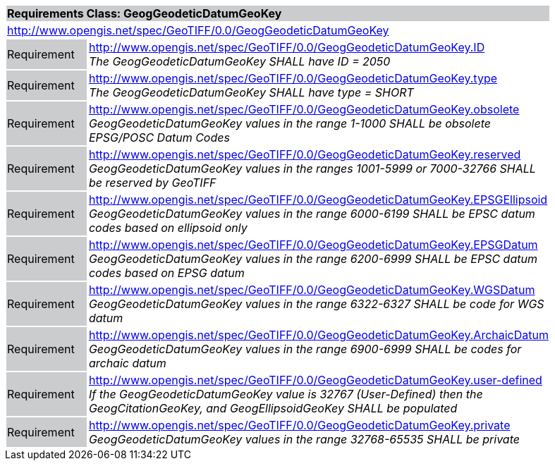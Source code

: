 [cols="1,4",width="90%"]
|===
2+|*Requirements Class: GeogGeodeticDatumGeoKey* {set:cellbgcolor:#CACCCE}
2+|http://www.opengis.net/spec/GeoTIFF/0.0/GeogGeodeticDatumGeoKey 
{set:cellbgcolor:#FFFFFF}

|Requirement {set:cellbgcolor:#CACCCE}
|http://www.opengis.net/spec/GeoTIFF/0.0/GeogGeodeticDatumGeoKey.ID +
_The GeogGeodeticDatumGeoKey SHALL have ID = 2050_
{set:cellbgcolor:#FFFFFF}

|Requirement {set:cellbgcolor:#CACCCE}
|http://www.opengis.net/spec/GeoTIFF/0.0/GeogGeodeticDatumGeoKey.type +
_The GeogGeodeticDatumGeoKey SHALL have type = SHORT_
{set:cellbgcolor:#FFFFFF}

|Requirement {set:cellbgcolor:#CACCCE}
|http://www.opengis.net/spec/GeoTIFF/0.0/GeogGeodeticDatumGeoKey.obsolete +
_GeogGeodeticDatumGeoKey values in the range 1-1000 SHALL be obsolete EPSG/POSC Datum Codes_
{set:cellbgcolor:#FFFFFF}

|Requirement {set:cellbgcolor:#CACCCE}
|http://www.opengis.net/spec/GeoTIFF/0.0/GeogGeodeticDatumGeoKey.reserved +
_GeogGeodeticDatumGeoKey values in the ranges 1001-5999 or 7000-32766 SHALL be reserved by GeoTIFF_
{set:cellbgcolor:#FFFFFF}

|Requirement {set:cellbgcolor:#CACCCE}
|http://www.opengis.net/spec/GeoTIFF/0.0/GeogGeodeticDatumGeoKey.EPSGEllipsoid +
_GeogGeodeticDatumGeoKey values in the range 6000-6199 SHALL be EPSC datum codes based on ellipsoid only_
{set:cellbgcolor:#FFFFFF}

|Requirement {set:cellbgcolor:#CACCCE}
|http://www.opengis.net/spec/GeoTIFF/0.0/GeogGeodeticDatumGeoKey.EPSGDatum +
_GeogGeodeticDatumGeoKey values in the range 6200-6999 SHALL be EPSC datum codes based on EPSG datum_
{set:cellbgcolor:#FFFFFF}

|Requirement {set:cellbgcolor:#CACCCE}
|http://www.opengis.net/spec/GeoTIFF/0.0/GeogGeodeticDatumGeoKey.WGSDatum +
_GeogGeodeticDatumGeoKey values in the range 6322-6327 SHALL be code for WGS datum_
{set:cellbgcolor:#FFFFFF}

|Requirement {set:cellbgcolor:#CACCCE}
|http://www.opengis.net/spec/GeoTIFF/0.0/GeogGeodeticDatumGeoKey.ArchaicDatum +
_GeogGeodeticDatumGeoKey values in the range 6900-6999 SHALL be codes for archaic datum_
{set:cellbgcolor:#FFFFFF}

{set:cellbgcolor:#FFFFFF}|Requirement {set:cellbgcolor:#CACCCE}
|http://www.opengis.net/spec/GeoTIFF/0.0/GeogGeodeticDatumGeoKey.user-defined +
_If the GeogGeodeticDatumGeoKey value is 32767 (User-Defined) then the GeogCitationGeoKey, and GeogEllipsoidGeoKey SHALL be populated_
{set:cellbgcolor:#FFFFFF}

|Requirement {set:cellbgcolor:#CACCCE}
|http://www.opengis.net/spec/GeoTIFF/0.0/GeogGeodeticDatumGeoKey.private +
_GeogGeodeticDatumGeoKey values in the range 32768-65535 SHALL be private_
{set:cellbgcolor:#FFFFFF}
|===
